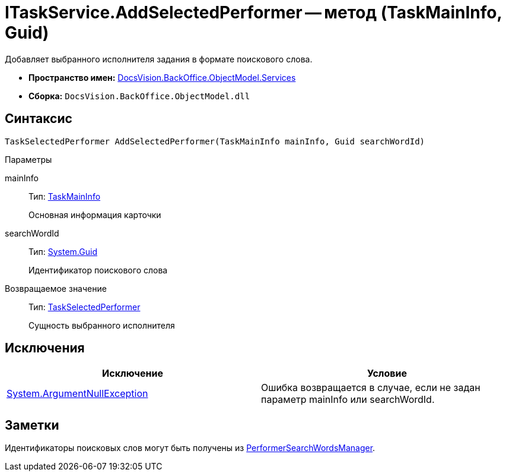 = ITaskService.AddSelectedPerformer -- метод (TaskMainInfo, Guid)

Добавляет выбранного исполнителя задания в формате поискового слова.

* *Пространство имен:* xref:api/DocsVision/BackOffice/ObjectModel/Services/Services_NS.adoc[DocsVision.BackOffice.ObjectModel.Services]
* *Сборка:* `DocsVision.BackOffice.ObjectModel.dll`

== Синтаксис

[source,csharp]
----
TaskSelectedPerformer AddSelectedPerformer(TaskMainInfo mainInfo, Guid searchWordId)
----

Параметры

mainInfo::
Тип: xref:api/DocsVision/BackOffice/ObjectModel/TaskMainInfo_CL.adoc[TaskMainInfo]
+
Основная информация карточки
searchWordId::
Тип: http://msdn.microsoft.com/ru-ru/library/system.guid.aspx[System.Guid]
+
Идентификатор поискового слова

Возвращаемое значение::
Тип: xref:api/DocsVision/BackOffice/ObjectModel/TaskSelectedPerformer_CL.adoc[TaskSelectedPerformer]
+
Сущность выбранного исполнителя

== Исключения

[cols=",",options="header"]
|===
|Исключение |Условие
|http://msdn.microsoft.com/ru-ru/library/system.argumentnullexception.aspx[System.ArgumentNullException] |Ошибка возвращается в случае, если не задан параметр mainInfo или searchWordId.
|===

== Заметки

Идентификаторы поисковых слов могут быть получены из xref:api/DocsVision/BackOffice/ObjectModel/Services/Entities/PerformerSearchWordsManager_CL.adoc[PerformerSearchWordsManager].
